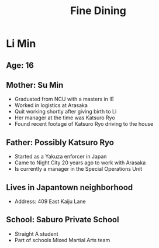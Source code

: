 #+TITLE: Fine Dining

* Li Min
** Age: 16
** Mother: Su Min
- Graduated from NCU with a masters in IE
- Worked in logistics at Arasaka
- Quit working shortly after giving birth to Li
- Her manager at the time was Katsuro Ryo
- Found recent footage of Katsuro Ryo driving to the house

** Father: Possibly Katsuro Ryo
- Started as a Yakuza enforcer in Japan
- Came to Night City 20 years ago to work with Arasaka
- Is currently a manager in the Special Operations Unit

** Lives in Japantown neighborhood
- Address: 409 East Kaiju Lane

** School: Saburo Private School
- Straight A student
- Part of schools Mixed Martial Arts team
